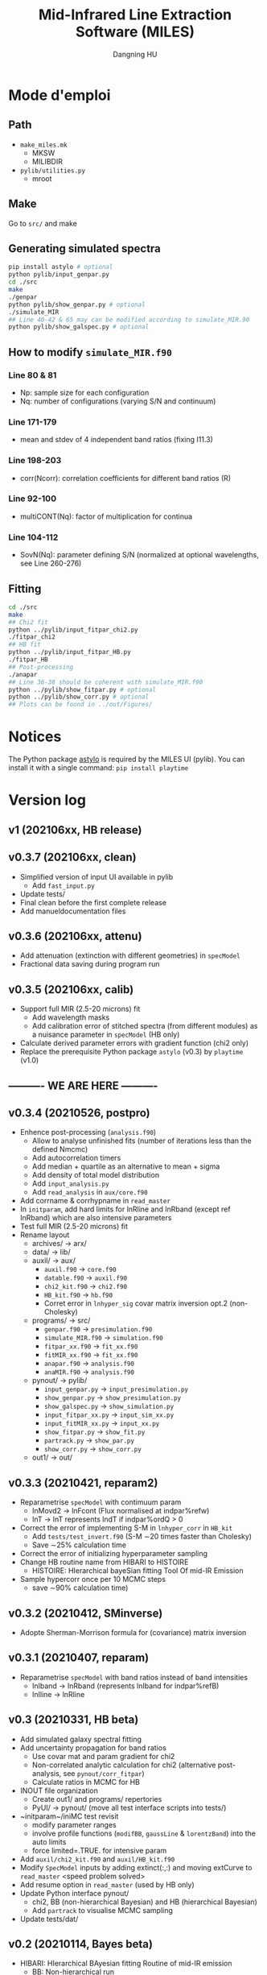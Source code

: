 #+TITLE: Mid-Infrared Line Extraction Software (MILES)
#+AUTHOR: Dangning HU

* Mode d'emploi
** Path
- ~make_miles.mk~
  + MKSW
  + MILIBDIR
- ~pylib/utilities.py~
  + mroot
** Make
Go to ~src/~ and make
** Generating simulated spectra
#+BEGIN_SRC bash
pip install astylo # optional
python pylib/input_genpar.py
cd ./src
make
./genpar
python pylib/show_genpar.py # optional
./simulate_MIR
## Line 40-42 & 65 may can be modified according to simulate_MIR.90
python pylib/show_galspec.py # optional
#+END_SRC
** How to modify ~simulate_MIR.f90~
*** Line 80 & 81
- Np: sample size for each configuration
- Nq: number of configurations (varying S/N and continuum)
*** Line 171-179
- mean and stdev of 4 independent band ratios (fixing I11.3)
*** Line 198-203
- corr(Ncorr): correlation coefficients for different band ratios (R)
*** Line 92-100
- multiCONT(Nq): factor of multiplication for continua
*** Line 104-112
- SovN(Nq): parameter defining S/N (normalized at optional wavelengths, see Line 260-276)
** Fitting
#+BEGIN_SRC bash
cd ./src
make
## Chi2 fit
python ../pylib/input_fitpar_chi2.py
./fitpar_chi2
## HB fit
python ../pylib/input_fitpar_HB.py
./fitpar_HB
## Post-processing
./anapar
## Line 36-38 should be coherent with simulate_MIR.f90
python ../pylib/show_fitpar.py # optional
python ../pylib/show_corr.py # optional
## Plots can be found in ../out/Figures/
#+END_SRC
* Notices
The Python package [[https://github.com/kxxdhdn/astylo][astylo]] is required by the MILES UI (pylib). You can install it with a single command: ~pip install playtime~
* Version log
** v1 (202106xx, HB release)
** v0.3.7 (202106xx, clean)
- Simplified version of input UI available in pylib
  + Add ~fast_input.py~
- Update tests/
- Final clean before the first complete release
- Add manueldocumentation files
** v0.3.6 (202106xx, attenu)
- Add attenuation (extinction with different geometries) in ~specModel~
- Fractional data saving during program run
** v0.3.5 (202106xx, calib)
- Support full MIR (2.5-20 microns) fit
  + Add wavelength masks
  + Add calibration error of stitched spectra (from different modules) as a nuisance parameter in ~specModel~ (HB only)
- Calculate derived parameter errors with gradient function (chi2 only)
- Replace the prerequisite Python package ~astylo~ (v0.3) by ~playtime~ (v1.0)
** ---------- WE ARE HERE ----------
** v0.3.4 (20210526, postpro)
- Enhence post-processing (~analysis.f90~)
  + Allow to analyse unfinished fits (number of iterations less than the defined Nmcmc)
  + Add autocorrelation timers
  + Add median + quartile as an alternative to mean + sigma
  + Add density of total model distribution
  + Add ~input_analysis.py~
  + Add ~read_analysis~ in ~aux/core.f90~
- Add corrname & corrhypname in ~read_master~
- In ~initparam~, add hard limits for lnRline and lnRband (except ref lnRband) which are also intensive parameters
- Test full MIR (2.5-20 microns) fit
- Rename layout
  + archives/ \rarr arx/
  + data/ \rarr lib/
  + auxil/ \rarr aux/
    * ~auxil.f90~ \rarr ~core.f90~
    * ~datable.f90~ \rarr ~auxil.f90~
    * ~chi2_kit.f90~ \rarr ~chi2.f90~
    * ~HB_kit.f90~ \rarr ~hb.f90~
    * Corret error in ~lnhyper_sig~ covar matrix inversion opt.2 (non-Cholesky)
  + programs/ \rarr src/
    * ~genpar.f90~ \rarr ~presimulation.f90~
    * ~simulate_MIR.f90~ \rarr ~simulation.f90~
    * ~fitpar_xx.f90~ \rarr ~fit_xx.f90~
    * ~fitMIR_xx.f90~ \rarr ~fit_xx.f90~
    * ~anapar.f90~ \rarr ~analysis.f90~
    * ~anaMIR.f90~ \rarr ~analysis.f90~
  + pynout/ \rarr pylib/
    * ~input_genpar.py~ \rarr ~input_presimulation.py~
    * ~show_genpar.py~ \rarr ~show_presimulation.py~
    * ~show_galspec.py~ \rarr ~show_simulation.py~
    * ~input_fitpar_xx.py~ \rarr ~input_sim_xx.py~
    * ~input_fitMIR_xx.py~ \rarr ~input_xx.py~
    * ~show_fitpar.py~ \rarr ~show_fit.py~
    * ~partrack.py~ \rarr ~show_par.py~
    * ~show_corr.py~ \rarr ~show_corr.py~
  + out1/ \rarr out/
** v0.3.3 (20210421, reparam2)
- Reparametrise ~specModel~ with contimuum param
  + lnMovd2 \rarr lnFcont (Flux normalised at indpar%refw)
  + lnT \rarr lnT represents lndT if indpar%ordQ > 0
- Correct the error of implementing S-M in ~lnhyper_corr~ in ~HB_kit~
  + Add ~tests/test_invert.f90~ (S-M \sim20 times faster than Cholesky)
  + Save \sim25% calculation time
- Correct the error of initializing hyperparameter sampling
- Change HB routine name from HIBARI to HISTOIRE
  + HISTOIRE: HIerarchical bayeSian fitting Tool Of mid-IR Emission
- Sample hypercorr once per 10 MCMC steps
  + save \sim90% calculation time)
** v0.3.2 (20210412, SMinverse)
- Adopte Sherman-Morrison formula for (covariance) matrix inversion
** v0.3.1 (20210407, reparam)
- Reparametrise ~specModel~ with band ratios instead of band intensities
  + lnIband \rarr lnRband (represents lnIband for indpar%refB)
  + lnIline \rarr lnRline
** v0.3 (20210331, HB beta)
- Add simulated galaxy spectral fitting
- Add uncertainty propagation for band ratios
  + Use covar mat and param gradient for chi2
  + Non-correlated analytic calculation for chi2 (alternative post-analysis, see ~pynout/corr_fitpar~)
  + Calculate ratios in MCMC for HB
- INOUT file organization
  + Create out1/ and programs/ repertories
  + PyUI/ \rarr pynout/ (move all test interface scripts into tests/)
- ~initparam~/iniMC test revisit
  + modify parameter ranges
  + involve profile functions (~modifBB~, ~gaussLine~ & ~lorentzBand~) into the auto limits
  + force limited=.TRUE. for intensive param
- Add ~auxil/chi2_kit.f90~ and ~auxil/HB_kit.f90~
- Modify ~SpecModel~ inputs by adding extinct(:,:) and moving extCurve to ~read_master~ <speed problem solved>
- Add resume option in ~read_master~ (used by HB only)
- Update Python interface pynout/
  + chi2, BB (non-hierarchical Bayesian) and HB (hierarchical Bayesian)
  + Add ~partrack~ to visualise MCMC sampling
- Update tests/dat/
** v0.2 (20210114, Bayes beta)
- HIBARI: HIerarchical BAyesian fitting Routine of mid-IR emission
  + BB: Non-hierarchical run
** v0.1 (20201221, Chi2 release)
- HDF5 file fractional writing
- Add generic interface
  + add parvec for Gibbs sampling
  + parr \rarr parval
  + add indpar
- ~par_type~ \rarr ~set_indpar~
- ~make_par~ \rarr ~read_master~ (update inspired by HerBIE)
- Add ~initparam~
- INOUT file organization
- parname changes
  + massBB \rarr lnMovd2
  + tempBB \rarr lnT
  + Iline \rarr lnIline
  + Iband \rarr lnIband
  + Av \rarr lnAv
  + Fstar \rarr lnFstar
- Unit revisit (unit consistent with inputs; all conversions within interface; MKS presented in comments as dimensional analysis)
- Correct vital error in ~test_fitChi2syn.f90~ external residual function
- Add iniMC test for chi2 convergence
- Create Python UI
** v0 (20200619, Chi2 beta)
- LE MIROIR: LEast-squares fitting of Mid-IR emission OptImized Routine
